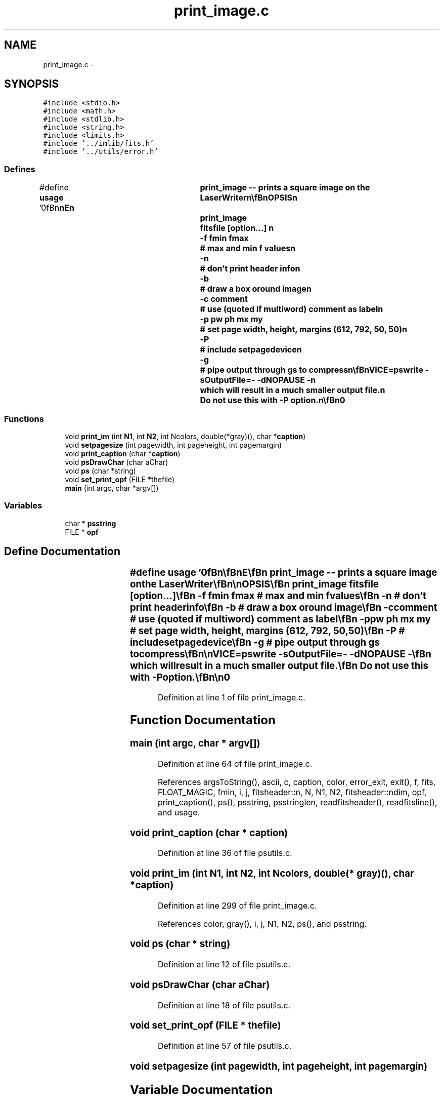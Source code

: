 .TH "print_image.c" 3 "23 Dec 2003" "imcat" \" -*- nroff -*-
.ad l
.nh
.SH NAME
print_image.c \- 
.SH SYNOPSIS
.br
.PP
\fC#include <stdio.h>\fP
.br
\fC#include <math.h>\fP
.br
\fC#include <stdlib.h>\fP
.br
\fC#include <string.h>\fP
.br
\fC#include <limits.h>\fP
.br
\fC#include '../imlib/fits.h'\fP
.br
\fC#include '../utils/error.h'\fP
.br

.SS "Defines"

.in +1c
.ti -1c
.RI "#define \fBusage\fP   '\\n\\\fBn\fP\\\fBn\fP\\NAME\\\fBn\fP\\	print_image -- prints \fBa\fP square image on the LaserWriter\\\fBn\fP\\\\\fBn\fP\\SYNOPSIS\\\fBn\fP\\	print_image	fitsfile [option...] \\\fBn\fP\\		-f \fBfmin\fP \fBfmax\fP	# max and min f values\\\fBn\fP\\		-\fBn\fP		# don'\fBt\fP print header info\\\fBn\fP\\		-\fBb\fP		# draw \fBa\fP box oround image\\\fBn\fP\\		-\fBc\fP \fBcomment\fP	# use (quoted if multiword) \fBcomment\fP as \fBlabel\fP\\\fBn\fP\\		-p pw ph \fBmx\fP \fBmy\fP	# set page width, height, margins (612, 792, 50, 50)\\\fBn\fP\\		-P		# include setpagedevice\\\fBn\fP\\		-g		# pipe output through gs to compress\\\fBn\fP\\\\\fBn\fP\\DESCRIPTION\\\fBn\fP\\	\\'print_image\\' reads \fBa\fP \fBfits\fP file and sends\\\fBn\fP\\	postscript file to stdout\\\fBn\fP\\\\\fBn\fP\\	The range of values may be specified with the -f option,\\\fBn\fP\\	otherwise the range is 0 (=white) to 255 (=black).\\\fBn\fP\\\\\fBn\fP\\	Supports 3-\fBcolor\fP images.\\\fBn\fP\\\\\fBn\fP\\	If fitsfile = '-' then we read from stdin.\\\fBn\fP\\\\\fBn\fP\\	Default page size info is 612x792 = (8.5x11)in with 50 pt margin\\\fBn\fP\\	so the actual inked area is 512x692. Use -p option to change this.\\\fBn\fP\\\\\fBn\fP\\	The -P option is provided to include \fBa\fP 'setpagedevice' command giving\\\fBn\fP\\	the physical total page size.  This is used for big prints on\\\fBn\fP\\	the designjet, but seems to be problematic with latex epsf handling.\\\fBn\fP\\	Do not use this with -g option.\\\fBn\fP\\\\\fBn\fP\\	With the -g option we pipe the output through\\\fBn\fP\\		gs -q -sDEVICE=pswrite -sOutputFile=- -dNOPAUSE -\\\fBn\fP\\	which will result in \fBa\fP much smaller output file.\\\fBn\fP\\	Do not use this with -P option.\\\fBn\fP\\\\\fBn\fP\\AUTHOR\\\fBn\fP\\	Nick Kaiser:  kaiser@hawaii.edu\\\fBn\fP\\\\\fBn\fP\\\fBn\fP\\\fBn\fP'"
.br
.in -1c
.SS "Functions"

.in +1c
.ti -1c
.RI "void \fBprint_im\fP (int \fBN1\fP, int \fBN2\fP, int Ncolors, double(*gray)(), char *\fBcaption\fP)"
.br
.ti -1c
.RI "void \fBsetpagesize\fP (int pagewidth, int pageheight, int pagemargin)"
.br
.ti -1c
.RI "void \fBprint_caption\fP (char *\fBcaption\fP)"
.br
.ti -1c
.RI "void \fBpsDrawChar\fP (char aChar)"
.br
.ti -1c
.RI "void \fBps\fP (char *string)"
.br
.ti -1c
.RI "void \fBset_print_opf\fP (FILE *thefile)"
.br
.ti -1c
.RI "\fBmain\fP (int argc, char *argv[])"
.br
.in -1c
.SS "Variables"

.in +1c
.ti -1c
.RI "char * \fBpsstring\fP"
.br
.ti -1c
.RI "FILE * \fBopf\fP"
.br
.in -1c
.SH "Define Documentation"
.PP 
.SS "#define \fBusage\fP   '\\n\\\fBn\fP\\\fBn\fP\\NAME\\\fBn\fP\\	print_image -- prints \fBa\fP square image on the LaserWriter\\\fBn\fP\\\\\fBn\fP\\SYNOPSIS\\\fBn\fP\\	print_image	fitsfile [option...] \\\fBn\fP\\		-f \fBfmin\fP \fBfmax\fP	# max and min f values\\\fBn\fP\\		-\fBn\fP		# don'\fBt\fP print header info\\\fBn\fP\\		-\fBb\fP		# draw \fBa\fP box oround image\\\fBn\fP\\		-\fBc\fP \fBcomment\fP	# use (quoted if multiword) \fBcomment\fP as \fBlabel\fP\\\fBn\fP\\		-p pw ph \fBmx\fP \fBmy\fP	# set page width, height, margins (612, 792, 50, 50)\\\fBn\fP\\		-P		# include setpagedevice\\\fBn\fP\\		-g		# pipe output through gs to compress\\\fBn\fP\\\\\fBn\fP\\DESCRIPTION\\\fBn\fP\\	\\'print_image\\' reads \fBa\fP \fBfits\fP file and sends\\\fBn\fP\\	postscript file to stdout\\\fBn\fP\\\\\fBn\fP\\	The range of values may be specified with the -f option,\\\fBn\fP\\	otherwise the range is 0 (=white) to 255 (=black).\\\fBn\fP\\\\\fBn\fP\\	Supports 3-\fBcolor\fP images.\\\fBn\fP\\\\\fBn\fP\\	If fitsfile = '-' then we read from stdin.\\\fBn\fP\\\\\fBn\fP\\	Default page size info is 612x792 = (8.5x11)in with 50 pt margin\\\fBn\fP\\	so the actual inked area is 512x692. Use -p option to change this.\\\fBn\fP\\\\\fBn\fP\\	The -P option is provided to include \fBa\fP 'setpagedevice' command giving\\\fBn\fP\\	the physical total page size.  This is used for big prints on\\\fBn\fP\\	the designjet, but seems to be problematic with latex epsf handling.\\\fBn\fP\\	Do not use this with -g option.\\\fBn\fP\\\\\fBn\fP\\	With the -g option we pipe the output through\\\fBn\fP\\		gs -q -sDEVICE=pswrite -sOutputFile=- -dNOPAUSE -\\\fBn\fP\\	which will result in \fBa\fP much smaller output file.\\\fBn\fP\\	Do not use this with -P option.\\\fBn\fP\\\\\fBn\fP\\AUTHOR\\\fBn\fP\\	Nick Kaiser:  kaiser@hawaii.edu\\\fBn\fP\\\\\fBn\fP\\\fBn\fP\\\fBn\fP'"
.PP
Definition at line 1 of file print_image.c.
.SH "Function Documentation"
.PP 
.SS "main (int argc, char * argv[])"
.PP
Definition at line 64 of file print_image.c.
.PP
References argsToString(), ascii, c, caption, color, error_exit, exit(), f, fits, FLOAT_MAGIC, fmin, i, j, fitsheader::n, N, N1, N2, fitsheader::ndim, opf, print_caption(), ps(), psstring, psstringlen, readfitsheader(), readfitsline(), and usage.
.SS "void print_caption (char * caption)"
.PP
Definition at line 36 of file psutils.c.
.SS "void print_im (int N1, int N2, int Ncolors, double(* gray)(), char * caption)"
.PP
Definition at line 299 of file print_image.c.
.PP
References color, gray(), i, j, N1, N2, ps(), and psstring.
.SS "void ps (char * string)"
.PP
Definition at line 12 of file psutils.c.
.SS "void psDrawChar (char aChar)"
.PP
Definition at line 18 of file psutils.c.
.SS "void set_print_opf (FILE * thefile)"
.PP
Definition at line 57 of file psutils.c.
.SS "void setpagesize (int pagewidth, int pageheight, int pagemargin)"
.PP
.SH "Variable Documentation"
.PP 
.SS "FILE* \fBopf\fP\fC [static]\fP"
.PP
Definition at line 54 of file print_image.c.
.PP
Referenced by main().
.SS "char* \fBpsstring\fP"
.PP
Definition at line 53 of file print_image.c.
.SH "Author"
.PP 
Generated automatically by Doxygen for imcat from the source code.
